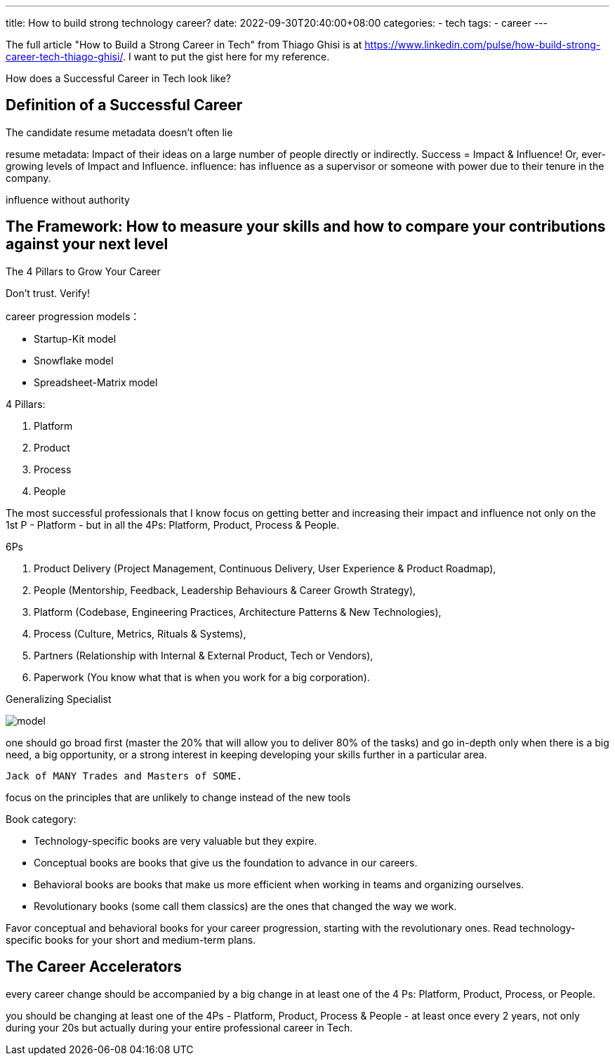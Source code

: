 ---
title: How to build strong technology career?
date: 2022-09-30T20:40:00+08:00
categories:
- tech
tags:
- career
---


The full article "How to Build a Strong Career in Tech" from Thiago Ghisi is  at https://www.linkedin.com/pulse/how-build-strong-career-tech-thiago-ghisi/. I want to put the gist here for my reference.

How does a Successful Career in Tech look like?

== Definition of a Successful Career

The candidate resume metadata doesn't often lie

resume metadata: Impact of their ideas on a large number of people directly or indirectly. Success = Impact & Influence! Or, ever-growing levels of Impact and Influence.  influence: has influence as a supervisor or someone with power due to their tenure in the company. 

influence without authority

== The Framework: How to measure your skills and how to compare your contributions against your next level

The 4 Pillars to Grow Your Career

Don't trust. Verify!


career progression models：

* Startup-Kit model
* Snowflake model
* Spreadsheet-Matrix model

4 Pillars: 

. Platform
. Product
. Process
. People

The most successful professionals that I know focus on getting better and increasing their impact and influence not only on the 1st P - Platform - but in all the 4Ps: Platform, Product, Process & People.

6Ps

. Product Delivery (Project Management, Continuous Delivery, User Experience & Product Roadmap), 
. People (Mentorship, Feedback, Leadership Behaviours & Career Growth Strategy), 
. Platform (Codebase, Engineering Practices, Architecture Patterns & New Technologies), 
. Process (Culture, Metrics, Rituals & Systems),
. Partners (Relationship with Internal & External Product, Tech or Vendors), 
. Paperwork (You know what that is when you work for a big corporation).


Generalizing Specialist



image::https://media-exp1.licdn.com/dms/image/C4E12AQFSKtJbC9pozA/article-inline_image-shrink_1500_2232/0/1601246952831?e=1669852800&v=beta&t=BQvjGZwFx8WNIx75osSQEvgwwtcdP4RpXiDcoqNaXCc[model]


one should go broad first (master the 20% that will allow you to deliver 80% of the tasks) and go in-depth only when there is a big need, a big opportunity, or a strong interest in keeping developing your skills further in a particular area. 

 Jack of MANY Trades and Masters of SOME.

focus on the principles that are unlikely to change instead of the new tools


Book category:

* Technology-specific books are very valuable but they expire.

* Conceptual books are books that give us the foundation to advance in our careers.

* Behavioral books are books that make us more efficient when working in teams and organizing ourselves.

* Revolutionary books (some call them classics) are the ones that changed the way we work.


Favor conceptual and behavioral books for your career progression, starting with the revolutionary ones. Read technology-specific books for your short and medium-term plans.

== The Career Accelerators

every career change should be accompanied by a big change in at least one of the 4 Ps: Platform, Product, Process, or People.

you should be changing at least one of the 4Ps - Platform, Product, Process & People - at least once every 2 years, not only during your 20s but actually during your entire professional career in Tech.